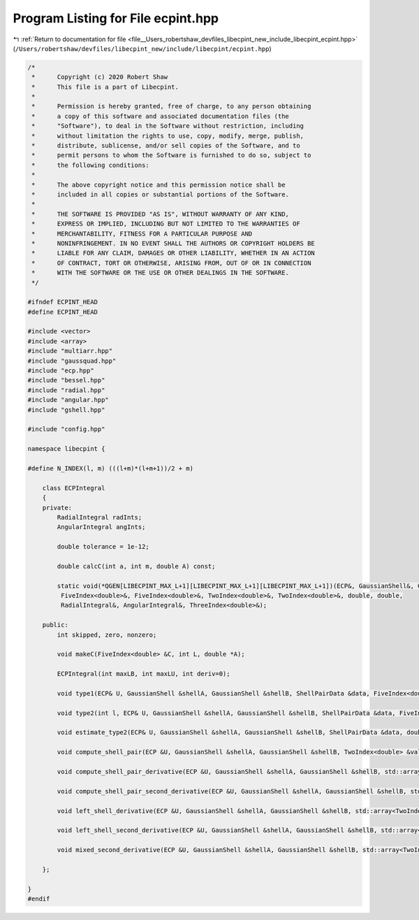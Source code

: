 
.. _program_listing_file__Users_robertshaw_devfiles_libecpint_new_include_libecpint_ecpint.hpp:

Program Listing for File ecpint.hpp
===================================

|exhale_lsh| :ref:`Return to documentation for file <file__Users_robertshaw_devfiles_libecpint_new_include_libecpint_ecpint.hpp>` (``/Users/robertshaw/devfiles/libecpint_new/include/libecpint/ecpint.hpp``)

.. |exhale_lsh| unicode:: U+021B0 .. UPWARDS ARROW WITH TIP LEFTWARDS

.. code-block:: cpp

   /* 
    *      Copyright (c) 2020 Robert Shaw
    *      This file is a part of Libecpint.
    *
    *      Permission is hereby granted, free of charge, to any person obtaining
    *      a copy of this software and associated documentation files (the
    *      "Software"), to deal in the Software without restriction, including
    *      without limitation the rights to use, copy, modify, merge, publish,
    *      distribute, sublicense, and/or sell copies of the Software, and to
    *      permit persons to whom the Software is furnished to do so, subject to
    *      the following conditions:
    *
    *      The above copyright notice and this permission notice shall be
    *      included in all copies or substantial portions of the Software.
    *
    *      THE SOFTWARE IS PROVIDED "AS IS", WITHOUT WARRANTY OF ANY KIND,
    *      EXPRESS OR IMPLIED, INCLUDING BUT NOT LIMITED TO THE WARRANTIES OF
    *      MERCHANTABILITY, FITNESS FOR A PARTICULAR PURPOSE AND
    *      NONINFRINGEMENT. IN NO EVENT SHALL THE AUTHORS OR COPYRIGHT HOLDERS BE
    *      LIABLE FOR ANY CLAIM, DAMAGES OR OTHER LIABILITY, WHETHER IN AN ACTION
    *      OF CONTRACT, TORT OR OTHERWISE, ARISING FROM, OUT OF OR IN CONNECTION
    *      WITH THE SOFTWARE OR THE USE OR OTHER DEALINGS IN THE SOFTWARE.
    */
   
   #ifndef ECPINT_HEAD
   #define ECPINT_HEAD
   
   #include <vector>
   #include <array>
   #include "multiarr.hpp"
   #include "gaussquad.hpp"
   #include "ecp.hpp"
   #include "bessel.hpp"
   #include "radial.hpp"
   #include "angular.hpp"
   #include "gshell.hpp"
   
   #include "config.hpp"
   
   namespace libecpint {
   
   #define N_INDEX(l, m) (((l+m)*(l+m+1))/2 + m)
   
       class ECPIntegral
       {
       private:
           RadialIntegral radInts; 
           AngularIntegral angInts; 
                   
           double tolerance = 1e-12;
       
           double calcC(int a, int m, double A) const;
           
           static void(*QGEN[LIBECPINT_MAX_L+1][LIBECPINT_MAX_L+1][LIBECPINT_MAX_L+1])(ECP&, GaussianShell&, GaussianShell&,
            FiveIndex<double>&, FiveIndex<double>&, TwoIndex<double>&, TwoIndex<double>&, double, double,
            RadialIntegral&, AngularIntegral&, ThreeIndex<double>&);
   
       public:
           int skipped, zero, nonzero;
           
           void makeC(FiveIndex<double> &C, int L, double *A);
           
           ECPIntegral(int maxLB, int maxLU, int deriv=0);
       
           void type1(ECP& U, GaussianShell &shellA, GaussianShell &shellB, ShellPairData &data, FiveIndex<double> &CA, FiveIndex<double> &CB, TwoIndex<double> &values);
           
           void type2(int l, ECP& U, GaussianShell &shellA, GaussianShell &shellB, ShellPairData &data, FiveIndex<double> &CA, FiveIndex<double> &CB, ThreeIndex<double> &values);
           
           void estimate_type2(ECP& U, GaussianShell &shellA, GaussianShell &shellB, ShellPairData &data, double* results);
       
           void compute_shell_pair(ECP &U, GaussianShell &shellA, GaussianShell &shellB, TwoIndex<double> &values, int shiftA = 0, int shiftB = 0);
           
           void compute_shell_pair_derivative(ECP &U, GaussianShell &shellA, GaussianShell &shellB, std::array<TwoIndex<double>, 9> &results);
           
           void compute_shell_pair_second_derivative(ECP &U, GaussianShell &shellA, GaussianShell &shellB, std::array<TwoIndex<double>, 45> &results);
           
           void left_shell_derivative(ECP &U, GaussianShell &shellA, GaussianShell &shellB, std::array<TwoIndex<double>, 3> &results); 
           
           void left_shell_second_derivative(ECP &U, GaussianShell &shellA, GaussianShell &shellB, std::array<TwoIndex<double>, 6> &results); 
           
           void mixed_second_derivative(ECP &U, GaussianShell &shellA, GaussianShell &shellB, std::array<TwoIndex<double>, 9> &results); 
           
       };
   
   }
   #endif
